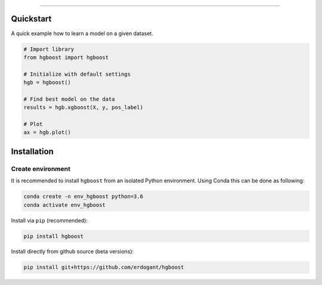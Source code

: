 .. _code_directive:

-------------------------------------

Quickstart
''''''''''

A quick example how to learn a model on a given dataset.


.. code:: python

    # Import library
    from hgboost import hgboost
    
    # Initialize with default settings
    hgb = hgboost()

    # Find best model on the data
    results = hgb.xgboost(X, y, pos_label)

    # Plot
    ax = hgb.plot()


Installation
''''''''''''

Create environment
------------------


It is recommended to install ``hgboost`` from an isolated Python environment. Using Conda this can be done as following:

.. code-block:: python

    conda create -n env_hgboost python=3.6
    conda activate env_hgboost


Install via ``pip`` (recommended):

.. code-block:: console

    pip install hgboost


Install directly from github source (beta versions):

.. code-block:: console

    pip install git+https://github.com/erdogant/hgboost
